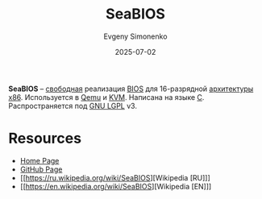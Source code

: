 :PROPERTIES:
:ID:       d6cf6774-2c27-4758-b0f1-9f7783ebc9fd
:END:
#+TITLE: SeaBIOS
#+AUTHOR: Evgeny Simonenko
#+LANGUAGE: Russian
#+LICENSE: CC BY-SA 4.0
#+DATE: 2025-07-02
#+FILETAGS: :bios:x86:

*SeaBIOS* -- [[id:acc2a94c-32ea-40c4-86a0-d8de3085f574][свободная]] реализация [[id:8efa02e1-5066-4d16-8f95-26368a41c8c0][BIOS]] для 16-разрядной [[id:b52935f3-ec13-47f1-b74a-c194ede41f2b][архитектуры]] [[id:83e017e2-f306-47cd-9b65-e17274f0fe28][x86]]. Используется в [[id:e76c5b19-c68d-4e7b-a288-1d6fec31b044][Qemu]] и [[id:a08e5bc8-6c80-4c8b-a11d-09de240b47f2][KVM]]. Написана на языке [[id:ce679fa3-32dc-44ff-876d-b5f150096992][C]]. Распространяется под [[id:9541deca-d668-45d6-9a8e-c295d2435c2f][GNU LGPL]] v3.

* Resources

- [[https://www.seabios.org/SeaBIOS][Home Page]]
- [[https://github.com/coreboot/seabios][GitHub Page]]
- [[https://ru.wikipedia.org/wiki/SeaBIOS][Wikipedia [RU]​]]
- [[https://en.wikipedia.org/wiki/SeaBIOS][Wikipedia [EN]​]]
